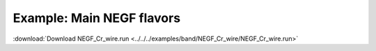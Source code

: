 .. _example NEGF_Cr_wire:

Example: Main NEGF flavors
========================== 

:download:`Download NEGF_Cr_wire.run <../../../examples/band/NEGF_Cr_wire/NEGF_Cr_wire.run>` 

.. literalinclude :: ../../../examples/band/NEGF_Cr_wire/NEGF_Cr_wire.run 
   :language: bash 
